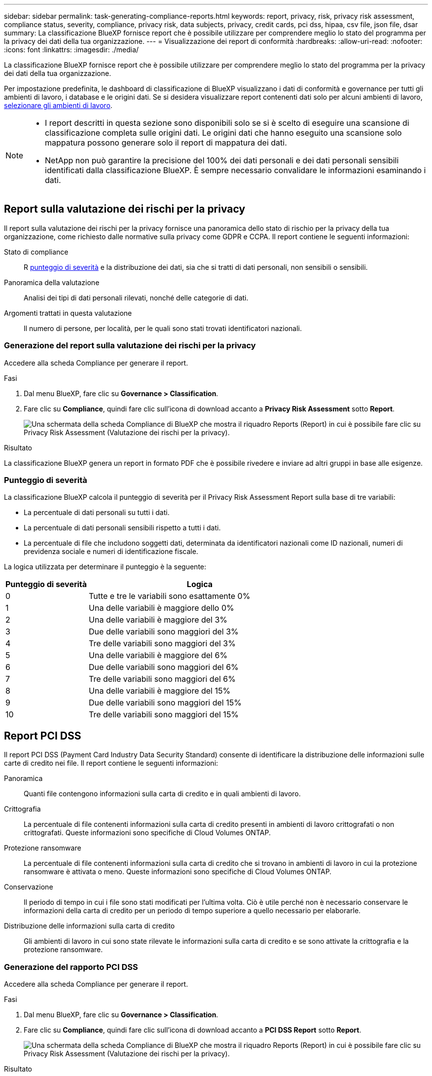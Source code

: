 ---
sidebar: sidebar 
permalink: task-generating-compliance-reports.html 
keywords: report, privacy, risk, privacy risk assessment, compliance status, severity, compliance, privacy risk, data subjects, privacy, credit cards, pci dss, hipaa, csv file, json file, dsar 
summary: La classificazione BlueXP fornisce report che è possibile utilizzare per comprendere meglio lo stato del programma per la privacy dei dati della tua organizzazione. 
---
= Visualizzazione dei report di conformità
:hardbreaks:
:allow-uri-read: 
:nofooter: 
:icons: font
:linkattrs: 
:imagesdir: ./media/


[role="lead"]
La classificazione BlueXP fornisce report che è possibile utilizzare per comprendere meglio lo stato del programma per la privacy dei dati della tua organizzazione.

Per impostazione predefinita, le dashboard di classificazione di BlueXP visualizzano i dati di conformità e governance per tutti gli ambienti di lavoro, i database e le origini dati. Se si desidera visualizzare report contenenti dati solo per alcuni ambienti di lavoro, <<Selezione degli ambienti di lavoro per i report,selezionare gli ambienti di lavoro>>.

[NOTE]
====
* I report descritti in questa sezione sono disponibili solo se si è scelto di eseguire una scansione di classificazione completa sulle origini dati. Le origini dati che hanno eseguito una scansione solo mappatura possono generare solo il report di mappatura dei dati.
* NetApp non può garantire la precisione del 100% dei dati personali e dei dati personali sensibili identificati dalla classificazione BlueXP. È sempre necessario convalidare le informazioni esaminando i dati.


====


== Report sulla valutazione dei rischi per la privacy

Il report sulla valutazione dei rischi per la privacy fornisce una panoramica dello stato di rischio per la privacy della tua organizzazione, come richiesto dalle normative sulla privacy come GDPR e CCPA. Il report contiene le seguenti informazioni:

Stato di compliance:: R <<Punteggio di severità,punteggio di severità>> e la distribuzione dei dati, sia che si tratti di dati personali, non sensibili o sensibili.
Panoramica della valutazione:: Analisi dei tipi di dati personali rilevati, nonché delle categorie di dati.
Argomenti trattati in questa valutazione:: Il numero di persone, per località, per le quali sono stati trovati identificatori nazionali.




=== Generazione del report sulla valutazione dei rischi per la privacy

Accedere alla scheda Compliance per generare il report.

.Fasi
. Dal menu BlueXP, fare clic su *Governance > Classification*.
. Fare clic su *Compliance*, quindi fare clic sull'icona di download accanto a *Privacy Risk Assessment* sotto *Report*.
+
image:screenshot_privacy_risk_assessment.gif["Una schermata della scheda Compliance di BlueXP che mostra il riquadro Reports (Report) in cui è possibile fare clic su Privacy Risk Assessment (Valutazione dei rischi per la privacy)."]



.Risultato
La classificazione BlueXP genera un report in formato PDF che è possibile rivedere e inviare ad altri gruppi in base alle esigenze.



=== Punteggio di severità

La classificazione BlueXP calcola il punteggio di severità per il Privacy Risk Assessment Report sulla base di tre variabili:

* La percentuale di dati personali su tutti i dati.
* La percentuale di dati personali sensibili rispetto a tutti i dati.
* La percentuale di file che includono soggetti dati, determinata da identificatori nazionali come ID nazionali, numeri di previdenza sociale e numeri di identificazione fiscale.


La logica utilizzata per determinare il punteggio è la seguente:

[cols="27,73"]
|===
| Punteggio di severità | Logica 


| 0 | Tutte e tre le variabili sono esattamente 0% 


| 1 | Una delle variabili è maggiore dello 0% 


| 2 | Una delle variabili è maggiore del 3% 


| 3 | Due delle variabili sono maggiori del 3% 


| 4 | Tre delle variabili sono maggiori del 3% 


| 5 | Una delle variabili è maggiore del 6% 


| 6 | Due delle variabili sono maggiori del 6% 


| 7 | Tre delle variabili sono maggiori del 6% 


| 8 | Una delle variabili è maggiore del 15% 


| 9 | Due delle variabili sono maggiori del 15% 


| 10 | Tre delle variabili sono maggiori del 15% 
|===


== Report PCI DSS

Il report PCI DSS (Payment Card Industry Data Security Standard) consente di identificare la distribuzione delle informazioni sulle carte di credito nei file. Il report contiene le seguenti informazioni:

Panoramica:: Quanti file contengono informazioni sulla carta di credito e in quali ambienti di lavoro.
Crittografia:: La percentuale di file contenenti informazioni sulla carta di credito presenti in ambienti di lavoro crittografati o non crittografati. Queste informazioni sono specifiche di Cloud Volumes ONTAP.
Protezione ransomware:: La percentuale di file contenenti informazioni sulla carta di credito che si trovano in ambienti di lavoro in cui la protezione ransomware è attivata o meno. Queste informazioni sono specifiche di Cloud Volumes ONTAP.
Conservazione:: Il periodo di tempo in cui i file sono stati modificati per l'ultima volta. Ciò è utile perché non è necessario conservare le informazioni della carta di credito per un periodo di tempo superiore a quello necessario per elaborarle.
Distribuzione delle informazioni sulla carta di credito:: Gli ambienti di lavoro in cui sono state rilevate le informazioni sulla carta di credito e se sono attivate la crittografia e la protezione ransomware.




=== Generazione del rapporto PCI DSS

Accedere alla scheda Compliance per generare il report.

.Fasi
. Dal menu BlueXP, fare clic su *Governance > Classification*.
. Fare clic su *Compliance*, quindi fare clic sull'icona di download accanto a *PCI DSS Report* sotto *Report*.
+
image:screenshot_pci_dss.gif["Una schermata della scheda Compliance di BlueXP che mostra il riquadro Reports (Report) in cui è possibile fare clic su Privacy Risk Assessment (Valutazione dei rischi per la privacy)."]



.Risultato
La classificazione BlueXP genera un report in formato PDF che è possibile rivedere e inviare ad altri gruppi in base alle esigenze.



== Report HIPAA

Il report HIPAA (Health Insurance Portability and Accountability Act) consente di identificare i file contenenti informazioni sulla salute. È progettato per soddisfare i requisiti della tua organizzazione in materia di privacy dei dati HIPAA. Le informazioni che la classificazione BlueXP cerca includono:

* Schema di riferimento per lo stato di salute
* ICD-10-CM Codice medico
* Codice medico ICD-9-CM
* HR - Categoria di salute
* Categoria Health Application Data


Il report contiene le seguenti informazioni:

Panoramica:: Quanti file contengono informazioni sullo stato di salute e in quali ambienti di lavoro.
Crittografia:: La percentuale di file contenenti informazioni sullo stato di salute che si trovano in ambienti di lavoro crittografati o non crittografati. Queste informazioni sono specifiche di Cloud Volumes ONTAP.
Protezione ransomware:: La percentuale di file contenenti informazioni sullo stato di salute che si trovano in ambienti di lavoro in cui la protezione ransomware è attivata o meno. Queste informazioni sono specifiche di Cloud Volumes ONTAP.
Conservazione:: Il periodo di tempo in cui i file sono stati modificati per l'ultima volta. Ciò è utile perché non è necessario conservare le informazioni sulla salute per un periodo di tempo superiore a quello necessario per elaborarle.
Distribuzione delle informazioni sanitarie:: Gli ambienti di lavoro in cui sono state trovate le informazioni di salute e se sono attivate la crittografia e la protezione ransomware.




=== Generazione del report HIPAA

Accedere alla scheda Compliance per generare il report.

.Fasi
. Dal menu BlueXP, fare clic su *Governance > Classification*.
. Fare clic su *Compliance*, quindi fare clic sull'icona di download accanto a *HIPAA Report* sotto *Report*.
+
image:screenshot_hipaa.gif["Una schermata della scheda Compliance di BlueXP che mostra il riquadro Reports (Report) in cui è possibile fare clic su HIPAA."]



.Risultato
La classificazione BlueXP genera un report in formato PDF che è possibile rivedere e inviare ad altri gruppi in base alle esigenze.



== Che cos'è una richiesta di accesso ai dati?

Le normative sulla privacy, come il GDPR europeo, concedono ai soggetti interessati (come clienti o dipendenti) il diritto di accedere ai propri dati personali. Quando un soggetto interessato richiede queste informazioni, queste vengono denominate DSAR (data subject access request). Le organizzazioni devono rispondere a queste richieste "senza ritardi indebito" e al più tardi entro un mese dalla ricezione.

È possibile rispondere a una DSAR cercando il nome completo di un soggetto o l'identificatore noto (ad esempio un indirizzo e-mail) e scaricando un report. Il report è stato progettato per aiutare l'organizzazione a rispettare il GDPR o leggi simili sulla privacy dei dati.



=== In che modo la classificazione BlueXP può aiutarti a rispondere a una DSAR?

Quando si esegue una ricerca dell'oggetto dati, la classificazione BlueXP trova tutti i file, i bucket, OneDrive e gli account SharePoint che contengono il nome o l'identificatore di tale persona. La classificazione BlueXP verifica i dati pre-indicizzati più recenti per il nome o l'identificatore. Non avvia una nuova scansione.

Una volta completata la ricerca, è possibile scaricare l'elenco di file per un report Data Subject Access Request. Il report aggrega le informazioni dei dati e le inserisce in termini legali che è possibile inviare alla persona.


NOTE: La ricerca dei dati non è attualmente supportata nei database.



=== Ricerca di dati e download di report

Cercare il nome completo o l'identificatore noto del soggetto interessato, quindi scaricare un report elenco file o un report DSAR. È possibile eseguire la ricerca in base a. link:reference-private-data-categories.html#types-of-personal-data["qualsiasi tipo di informazione personale"^].


NOTE: Sono supportati l'inglese, il tedesco, il giapponese e lo spagnolo durante la ricerca dei nomi degli argomenti dei dati. Il supporto per altre lingue verrà aggiunto in un secondo momento.

.Fasi
. Dal menu BlueXP, fare clic su *Governance > Classification*.
. Fare clic su *Data subjects*.
. Cercare il nome completo o l'identificativo noto dell'interessato.
+
Ecco un esempio che mostra una ricerca per il nome _john Doe_:

+
image:screenshot_dsar_search.gif["Una schermata che mostra una ricerca del nome \"John Doe\" per una DSAR."]

. Scegliere una delle opzioni disponibili:
+
** *Download del report DSAR*: Una risposta formale alla richiesta di accesso che è possibile inviare al soggetto interessato. Questo report contiene informazioni generate automaticamente in base ai dati rilevati dalla classificazione BlueXP nell'oggetto dei dati ed è progettato per essere utilizzato come modello. Completare il modulo e esaminarlo internamente prima di inviarlo al soggetto interessato.
** *Investigate Results*: Pagina che consente di analizzare i dati ricercando, ordinando, espandendo i dettagli di un file specifico e scaricando l'elenco dei file.
+

NOTE: Se sono presenti più di 10,000 risultati, nell'elenco dei file vengono visualizzati solo i primi 10,000 risultati.







== Selezione degli ambienti di lavoro per i report

È possibile filtrare i contenuti della dashboard di conformità della classificazione BlueXP per visualizzare i dati di conformità per tutti gli ambienti di lavoro e i database o solo per ambienti di lavoro specifici.

Quando si filtra la dashboard, la classificazione BlueXP regola i dati di conformità e invia report solo agli ambienti di lavoro selezionati.

.Fasi
. Fare clic sul menu a discesa del filtro, selezionare gli ambienti di lavoro per i quali si desidera visualizzare i dati e fare clic su *View* (Visualizza).
+
image:screenshot_cloud_compliance_filter.gif["Schermata di selezione degli ambienti di lavoro per i report che si desidera eseguire."]


